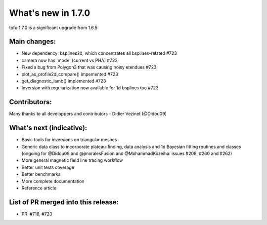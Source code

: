 ====================
What's new in 1.7.0
====================

tofu 1.7.0 is a significant upgrade from 1.6.5


Main changes:
=============

- New dependency: bsplines2d, which concentrates all bsplines-related #723
- camera now has 'mode' (current vs PHA) #723
- Fixed a bug from Polygon3 that was causing noisy etendues #723
- plot_as_profile2d_compare() impemented #723
- get_diagnostic_lamb() implemented #723
- Inversion with regularization now available for 1d bsplines too #723

Contributors:
=============
Many thanks to all developpers and contributors
- Didier Vezinet (@Didou09)

What's next (indicative):
=========================
- Basic tools for inversions on triangular meshes
- Generic data class to incorporate plateau-finding, data analysis and 1d Bayesian fitting routines and classes (ongoing for @Didou09 and @jmoralesFusion and @MohammadKozeiha: issues #208, #260 and #262)
- More general magnetic field line tracing workflow
- Better unit tests coverage
- Better benchmarks
- More complete documentation
- Reference article

List of PR merged into this release:
====================================
- PR: #718, #723
